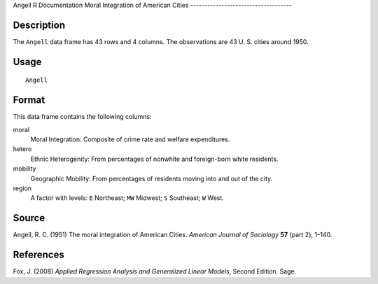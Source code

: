 Angell
R Documentation
Moral Integration of American Cities
------------------------------------

Description
~~~~~~~~~~~

The ``Angell`` data frame has 43 rows and 4 columns. The
observations are 43 U. S. cities around 1950.

Usage
~~~~~

::

    Angell

Format
~~~~~~

This data frame contains the following columns:

moral
    Moral Integration: Composite of crime rate and welfare
    expenditures.

hetero
    Ethnic Heterogenity: From percentages of nonwhite and foreign-born
    white residents.

mobility
    Geographic Mobility: From percentages of residents moving into and
    out of the city.

region
    A factor with levels: ``E`` Northeast; ``MW`` Midwest; ``S``
    Southeast; ``W`` West.


Source
~~~~~~

Angell, R. C. (1951) The moral integration of American Cities.
*American Journal of Sociology* **57** (part 2), 1–140.

References
~~~~~~~~~~

Fox, J. (2008)
*Applied Regression Analysis and Generalized Linear Models*, Second
Edition. Sage.


